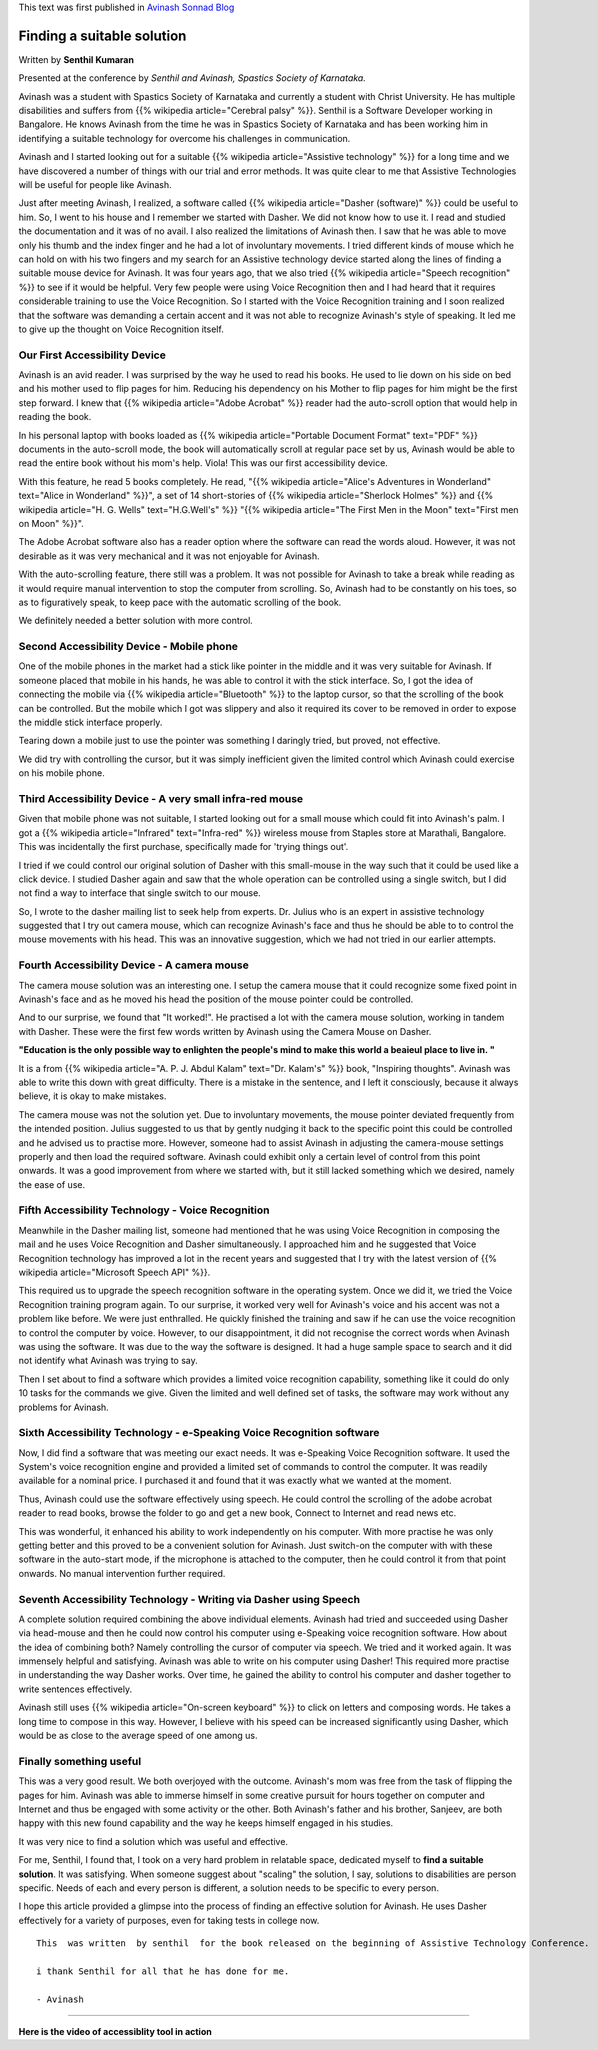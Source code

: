 .. title: Finding A Suitable Solution
.. slug: finding-a-suitable-solution
.. date: 2010-09-01 05:20:22 UTC-08:00
.. tags: accessibility, assistive technology, cerebral palsy, dasher
.. category: Technology
.. link: 
.. description: A journey of finding suitable assistive technology solutions for a person with cerebral palsy.
.. type: text

This text was first published in `Avinash Sonnad Blog`_

Finding a suitable solution
===========================

Written by **Senthil Kumaran**

Presented at the conference by 
*Senthil and Avinash, Spastics Society of Karnataka.*

Avinash was a student with Spastics Society of Karnataka and currently a student
with Christ University. He has multiple disabilities and suffers from {{% wikipedia article="Cerebral palsy" %}}. Senthil is a Software Developer working in Bangalore. He knows Avinash
from the time he was in Spastics Society of Karnataka and has been working him
in identifying a suitable technology for overcome his challenges in
communication.

Avinash and I started looking out for a suitable {{% wikipedia article="Assistive technology" %}} for a long
time and we have discovered a number of things with our trial and error
methods. It was quite clear to me that Assistive Technologies will be useful for
people like Avinash.

Just after meeting Avinash, I realized, a software called {{% wikipedia article="Dasher (software)" %}} could be
useful to him. So, I went to his house and I remember we started with Dasher.
We did not know how to use it. I read and studied the documentation and it was
of no avail. I also realized the limitations of Avinash then. I saw that he was
able to move only his thumb and the index finger and he had a lot of
involuntary movements.  I tried different kinds of mouse which he can hold on
with his two fingers and my search for an Assistive technology device started
along the lines of finding a suitable mouse device for Avinash. It was four
years ago, that we also tried {{% wikipedia article="Speech recognition" %}} to see if it would be helpful.
Very few people were using Voice Recognition then and I had heard that it
requires considerable training to use the Voice Recognition. So I started with
the Voice Recognition training and I soon realized that the software was
demanding a certain accent and it was not able to recognize Avinash's style of
speaking. It led me to give up the thought on Voice Recognition itself.

Our First Accessibility Device
------------------------------

Avinash is an avid reader. I was surprised by the way he used to read his
books. He used to lie down on his side on bed and his mother used to flip pages
for him. Reducing his dependency on his Mother to flip pages for him might be
the first step forward. I knew that {{% wikipedia article="Adobe Acrobat" %}} reader had the auto-scroll
option that would help in reading the book.

In his personal laptop with books loaded as {{% wikipedia article="Portable Document Format" text="PDF" %}} documents in the auto-scroll
mode, the book will automatically scroll at regular pace set by us, Avinash
would be able to read the entire book without his mom's help. Viola! This was
our first accessibility device.

With this feature, he read 5 books completely. He read, "{{% wikipedia article="Alice's Adventures in Wonderland" text="Alice in Wonderland" %}}", a
set of 14 short-stories of {{% wikipedia article="Sherlock Holmes" %}} and {{% wikipedia article="H. G. Wells" text="H.G.Well's" %}} "{{% wikipedia article="The First Men in the Moon" text="First men on Moon" %}}".

The Adobe Acrobat software also has a reader option where the software can read
the words aloud. However, it was not desirable as it was very mechanical and it
was not enjoyable for Avinash.

With the auto-scrolling feature, there still was a problem. It was not possible
for Avinash to take a break while reading as it would require manual
intervention to stop the computer from scrolling. So, Avinash had to be
constantly on his toes, so as to figuratively speak, to keep pace with the
automatic scrolling of the book.

We definitely needed a better solution with more control.

Second Accessibility Device - Mobile phone
------------------------------------------

One of the mobile phones in the market had a stick like pointer in the middle
and it was very suitable for Avinash. If someone placed that mobile in his
hands, he was able to control it with the stick interface. So, I got the idea
of connecting the mobile via {{% wikipedia article="Bluetooth" %}} to the laptop cursor, so that the
scrolling of the book can be controlled. But the mobile which I got was
slippery and also it required its cover to be removed in order to expose the
middle stick interface properly. 

Tearing down a mobile just to use the pointer was something I daringly tried,
but proved, not effective. 

We did try with controlling the cursor, but it was simply inefficient given the
limited control which Avinash could exercise on his mobile phone.

Third Accessibility Device - A very small infra-red mouse
---------------------------------------------------------

Given that mobile phone was not suitable, I started looking out for a small
mouse which could fit into Avinash's palm. I got a {{% wikipedia article="Infrared" text="Infra-red" %}} wireless mouse from
Staples store at Marathali, Bangalore. This was incidentally the first purchase,
specifically made for 'trying things out'.

I tried if we could control our original solution of Dasher with this
small-mouse in the way such that it could be used like a click device. I
studied Dasher again and saw that the whole operation can be controlled using a
single switch, but I did not find a way to interface that single switch to our
mouse. 

So, I wrote to the dasher mailing list to seek help from experts. Dr. Julius
who is an expert in assistive technology suggested that I try out camera mouse,
which can recognize Avinash's face and thus he should be able to to control the
mouse movements with his head. This was an innovative suggestion, which we had
not tried in our earlier attempts.

Fourth Accessibility Device - A camera mouse
--------------------------------------------

The camera mouse solution was an interesting one. I setup the camera mouse that
it could recognize some fixed point in Avinash's face and as he moved his head
the position of the mouse pointer could be controlled.

And to our surprise, we found that "It worked!". He practised a lot with the
camera mouse solution, working in tandem with Dasher. These were the first few
words written by Avinash using the Camera Mouse on Dasher.

**"Education is the only possible way to enlighten the people's mind to make
this world a beaieul place to live in. "**

It is a from {{% wikipedia article="A. P. J. Abdul Kalam" text="Dr. Kalam's" %}} book, "Inspiring thoughts". Avinash was able to write
this down with great difficulty. There is a mistake in the sentence, and I left
it consciously, because it always believe, it is okay to make mistakes.

The camera mouse was not the solution yet. Due to involuntary movements, the
mouse pointer deviated frequently from the intended position. Julius suggested
to us that by gently nudging it back to the specific point this could be
controlled and he advised us to practise more. However, someone had to assist
Avinash in adjusting the camera-mouse settings properly and then load the
required software. Avinash could exhibit only a certain level of control from
this point onwards. It was a good improvement from where we started with, but it
still lacked something which we desired, namely the ease of use.

Fifth Accessibility Technology - Voice Recognition
--------------------------------------------------

Meanwhile in the Dasher mailing list, someone had mentioned that he was using
Voice Recognition in composing the mail and he uses Voice Recognition and
Dasher simultaneously. I approached him and he suggested that Voice Recognition
technology has improved a lot in the recent years and suggested that I try with
the latest version of {{% wikipedia article="Microsoft Speech API" %}}.

This required us to upgrade the speech recognition software in the operating
system. Once we did it, we tried the Voice Recognition training program
again. To our surprise, it worked very well for Avinash's voice and his accent
was not a problem like before. We were just enthralled. He quickly finished the
training and saw if he can use the voice recognition to control the computer by
voice. However, to our disappointment, it did not recognise the correct words
when Avinash was using the software. It was due to the way the software is
designed. It had a huge sample space to search and it did not identify what
Avinash was trying to say.

Then I set about to find a software which provides a limited voice recognition
capability, something like it could do only 10 tasks for the commands we
give. Given the limited and well defined set of tasks, the software may work
without any problems for Avinash.

Sixth Accessibility Technology - e-Speaking Voice Recognition software
----------------------------------------------------------------------

Now, I did find a software that was meeting our exact needs. It was e-Speaking
Voice Recognition software. It used the System's voice recognition engine and
provided a limited set of commands to control the computer. It was readily
available for a nominal price. I purchased it and found that it was exactly what we
wanted at the moment.

Thus, Avinash could use the software effectively using speech. He could control
the scrolling of the adobe acrobat reader to read books, browse the folder to go
and get a new book, Connect to Internet and read news etc.

This was wonderful, it enhanced his ability to work independently on his
computer. With more practise he was only getting better and this proved to be a
convenient solution for Avinash. Just switch-on the computer with with these
software in the auto-start mode, if the microphone is attached to the computer,
then he could control it from that point onwards. No manual intervention
further required.

Seventh Accessibility Technology - Writing via Dasher using Speech
------------------------------------------------------------------

A complete solution required combining the above individual elements. Avinash
had tried and succeeded using Dasher via head-mouse and then he could now
control his computer using e-Speaking voice recognition software. How about the
idea of combining both? Namely controlling the cursor of computer via speech. We
tried and it worked again. It was immensely helpful and satisfying. Avinash was
able to write on his computer using Dasher! This required more practise in
understanding the way Dasher works. Over time, he gained the ability to control
his computer and dasher together to write sentences effectively.

Avinash still uses {{% wikipedia article="On-screen keyboard" %}} to click on letters and composing
words. He takes a long time to compose in this way. However, I believe with his
speed can be increased significantly using Dasher, which would be as close to
the average speed of one among us.

Finally something useful
------------------------

This was a very good result. We both overjoyed with the outcome. Avinash's mom
was free from the task of flipping the pages for him. Avinash was able to
immerse himself in some creative pursuit for hours together on computer and
Internet and thus be engaged with some activity or the other. Both Avinash's
father and his brother, Sanjeev, are both happy with this new found capability
and the way he keeps himself engaged in his studies.

It was very nice to find a solution which was useful and effective. 

For me, Senthil, I found that, I took on a very hard problem in relatable
space, dedicated myself to **find a suitable solution**. It was satisfying.
When someone suggest about "scaling" the solution, I say, solutions to
disabilities are person specific.  Needs of each and every person is different,
a solution needs to be specific to every person.

I hope this article provided a glimpse into the process of finding an effective
solution for Avinash.  He uses Dasher effectively for a variety of purposes,
even for taking tests in college now.

::
   
   This  was written  by senthil  for the book released on the beginning of Assistive Technology Conference.

   i thank Senthil for all that he has done for me.

   - Avinash


----

**Here is the video of accessiblity tool in action**

.. raw:: html

	 <iframe width="560" height="315"
	 src="https://www.youtube.com/embed/bEwO17xd4eU" frameborder="0"
	 allow="accelerometer; autoplay; clipboard-write; encrypted-media;
	 gyroscope; picture-in-picture" allowfullscreen></iframe>

	 
.. _Avinash Sonnad Blog: http://avinashsonnad.blogspot.com/2010/09/finding-suitable-solution.html
